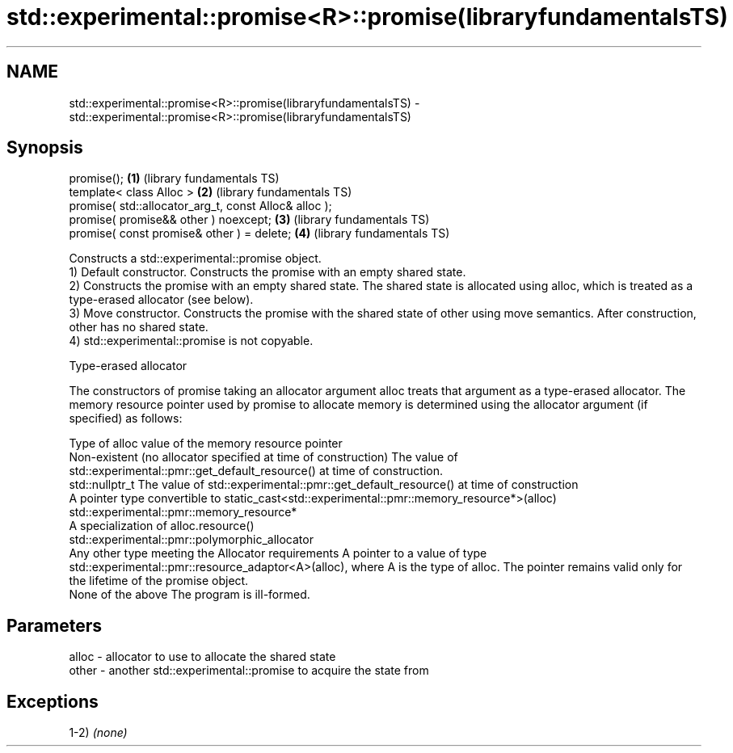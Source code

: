.TH std::experimental::promise<R>::promise(libraryfundamentalsTS) 3 "2020.03.24" "http://cppreference.com" "C++ Standard Libary"
.SH NAME
std::experimental::promise<R>::promise(libraryfundamentalsTS) \- std::experimental::promise<R>::promise(libraryfundamentalsTS)

.SH Synopsis

  promise();                                           \fB(1)\fP (library fundamentals TS)
  template< class Alloc >                              \fB(2)\fP (library fundamentals TS)
  promise( std::allocator_arg_t, const Alloc& alloc );
  promise( promise&& other ) noexcept;                 \fB(3)\fP (library fundamentals TS)
  promise( const promise& other ) = delete;            \fB(4)\fP (library fundamentals TS)

  Constructs a std::experimental::promise object.
  1) Default constructor. Constructs the promise with an empty shared state.
  2) Constructs the promise with an empty shared state. The shared state is allocated using alloc, which is treated as a type-erased allocator (see below).
  3) Move constructor. Constructs the promise with the shared state of other using move semantics. After construction, other has no shared state.
  4) std::experimental::promise is not copyable.

  Type-erased allocator

  The constructors of promise taking an allocator argument alloc treats that argument as a type-erased allocator. The memory resource pointer used by promise to allocate memory is determined using the allocator argument (if specified) as follows:

  Type of alloc                                                 value of the memory resource pointer
  Non-existent (no allocator specified at time of construction) The value of std::experimental::pmr::get_default_resource() at time of construction.
  std::nullptr_t                                                The value of std::experimental::pmr::get_default_resource() at time of construction
  A pointer type convertible to                                 static_cast<std::experimental::pmr::memory_resource*>(alloc)
  std::experimental::pmr::memory_resource*
  A specialization of                                           alloc.resource()
  std::experimental::pmr::polymorphic_allocator
  Any other type meeting the Allocator requirements             A pointer to a value of type std::experimental::pmr::resource_adaptor<A>(alloc), where A is the type of alloc. The pointer remains valid only for the lifetime of the promise object.
  None of the above                                             The program is ill-formed.


.SH Parameters


  alloc - allocator to use to allocate the shared state
  other - another std::experimental::promise to acquire the state from


.SH Exceptions

  1-2) \fI(none)\fP



